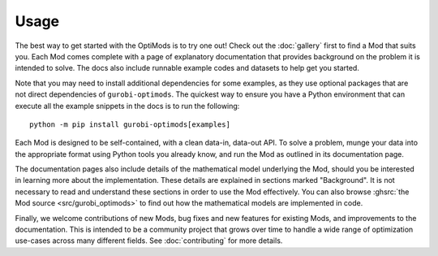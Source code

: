 Usage
=====

The best way to get started with the OptiMods is to try one out! Check out the
:doc:`gallery` first to find a Mod that suits you. Each Mod comes complete with
a page of explanatory documentation that provides background on the problem it
is intended to solve. The docs also include runnable example codes and datasets
to help get you started.

Note that you may need to install additional dependencies for some examples, as
they use optional packages that are not direct dependencies of
``gurobi-optimods``. The quickest way to ensure you have a Python environment that
can execute all the example snippets in the docs is to run the following::

   python -m pip install gurobi-optimods[examples]

Each Mod is designed to be self-contained, with a clean data-in, data-out API.
To solve a problem, munge your data into the appropriate format using Python
tools you already know, and run the Mod as outlined in its documentation page.

The documentation pages also include details of the mathematical model
underlying the Mod, should you be interested in learning more about the
implementation. These details are explained in sections marked "Background". It
is not necessary to read and understand these sections in order to use the Mod
effectively. You can also browse :ghsrc:`the Mod source <src/gurobi_optimods>`
to find out how the mathematical models are implemented in code.

Finally, we welcome contributions of new Mods, bug fixes and new features for
existing Mods, and improvements to the documentation. This is intended to be a
community project that grows over time to handle a wide range of optimization
use-cases across many different fields. See :doc:`contributing` for more
details.
